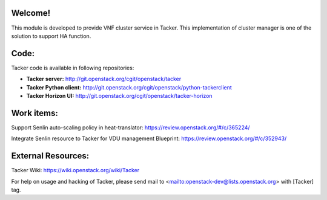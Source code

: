 Welcome!
========

This module is developed to provide VNF cluster service in Tacker.
This implementation of cluster manager is one of the solution to support HA function.

Code:
=====

Tacker code is available in following repositories:

* **Tacker server:** http://git.openstack.org/cgit/openstack/tacker
* **Tacker Python client:** http://git.openstack.org/cgit/openstack/python-tackerclient
* **Tacker Horizon UI:** http://git.openstack.org/cgit/openstack/tacker-horizon

Work items:
===========

Support Senlin auto-scaling policy in heat-translator:
https://review.openstack.org/#/c/365224/

Integrate Senlin resource to Tacker for VDU management Blueprint:
https://review.openstack.org/#/c/352943/


External Resources:
===================

Tacker Wiki:
https://wiki.openstack.org/wiki/Tacker

For help on usage and hacking of Tacker, please send mail to
<mailto:openstack-dev@lists.openstack.org> with [Tacker] tag.
